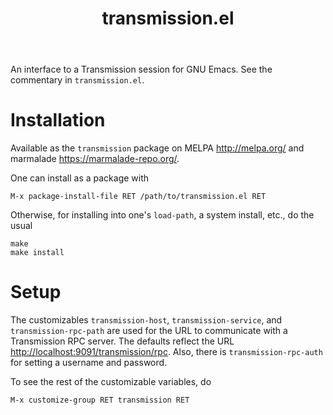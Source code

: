 #+TITLE: transmission.el
#+STARTUP: showall

An interface to a Transmission session for GNU Emacs.  See the
commentary in =transmission.el=.

# #+CAPTION: Transmission logo wallpaper (from repository trunk)
# [[https://trac.transmissionbt.com/export/14470/trunk/extras/transmission-1920.jpg]]

# * About
# https://trac.transmissionbt.com/browser/trunk/extras/rpc-spec.txt
# https://github.com/fagga/transmission-remote-cli
# https://trac.transmissionbt.com/browser/trunk/daemon/remote.c

* Installation

Available as the =transmission= package on MELPA <http://melpa.org/>
and marmalade <https://marmalade-repo.org/>.

One can install as a package with

#+BEGIN_SRC
M-x package-install-file RET /path/to/transmission.el RET
#+END_SRC

Otherwise, for installing into one's =load-path=, a system install,
etc., do the usual

#+BEGIN_SRC
make
make install
#+END_SRC

* Setup

The customizables =transmission-host=, =transmission-service=, and
=transmission-rpc-path= are used for the URL to communicate with a
Transmission RPC server.  The defaults reflect the URL
<http://localhost:9091/transmission/rpc>. Also, there is
=transmission-rpc-auth= for setting a username and password.

To see the rest of the customizable variables, do

#+BEGIN_SRC
M-x customize-group RET transmission RET
#+END_SRC
